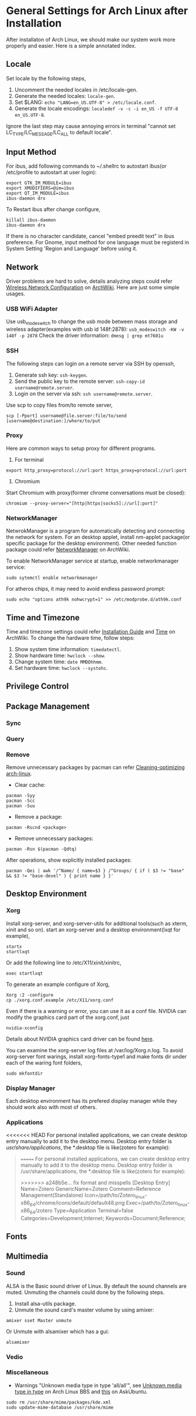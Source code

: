 * General Settings for Arch Linux after Installation

After installaton of Arch Linux, we should make our system work more properly and easier. Here is a simple annotated index.

** Locale
Set locale by the following steps, 
1. Uncomment the needed locales in /etc/locale-gen.
2. Generate the needed locales: =locale-gen=.
3. Set $LANG: =echo "LANG=en_US.UTF-8" > /etc/locale.conf=.
4. Generate the locale encodings: =localedef -v -c -i en_US -f UTF-8 en_US.UTF-8=.

Ignore the last step may cause annoying errors in terminal "cannot set LC_TYPE/LC_MESSAGE/LC_ALL to default locale".

** Input Method
For ibus, add following commands to ~/.shellrc to autostart ibus(or /etc/profile to autostart at user login):
#+Begin_SRC shell
  export GTK_IM_MODULE=ibus
  export XMODIFIERS=@im=ibus
  export QT_IM_MODULE=ibus
  ibus-daemon drx
#+End_SRC

To Restart ibus after change configure,
#+Begin_SRC shell
  killall ibus-daemon
  ibus-daemon drx
#+End_SRC

If there is no character candidate, cancel "embed preedit text" in ibus preference.
For Gnome, input method for one language must be registerd in System Setting 'Region and Language' before using it.

** Network
Driver problems are hard to solve, details analyzing steps could refer [[https://wiki.archlinux.org/index.php/Wireless_network_configuration][Wireless Network Configuration]] on [[https://wiki.archlinux.org][ArchWiki]]. Here are just some simple usages.
*** USB WiFi Adapter
Use usb_modeswitch to change the usb mode between mass storage and wireless adapter(examples with usb id 148f:2878): =usb_modeswitch -KW -v 148f -p 2878=
Check the driver information: =dmesg | grep mt7601u=

*** SSH
The following steps can login on a remote server via SSH by openssh,
1. Generate ssh key: =ssh-keygen=.
2. Send the public key to the remote server: =ssh-copy-id username@remote.server=.
3. Login on the server via ssh: =ssh username@remote.server=.

Use scp to copy files from/to remote server,
#+Begin_SRC shell
  scp [-Pport] username@file.server:file/to/send [username@destination:]/where/to/put
#+END_SRC

*** Proxy
Here are common ways to setup proxy for different programs.
1. For terminal
#+Begin_SRC shell
  export http_proxy=protocol://url:port https_proxy=protocol://url:port
#+End_SRC
2. Chromium
Start Chromium with proxy(former chrome conversations must be closed):
#+Begin_SRC shell
  chromium --proxy-server="[http|https|socks5]://url[:port]"
#+End_SRC

*** NetworkManager
NetwrokManager is a program for automatically detecting and connecting the network for system. For an desktop applet, install nm-applet package(or specific package for the desktop environment). Other needed function package could refer [[https://wiki.archlinux.org/index.php/NetworkManager][NetworkManager]] on ArchWiki.

To enable NetworkManager service at startup, enable networkmanager service:
#+Begin_SRC shell
  sudo sytemctl enable networkmanager
#+End_SRC

For atheros chips, it may need to avoid endless password prompt:
#+Begin_SRC shell
  sudo echo "options ath9k nohwcrypt=1" >> /etc/modprobe.d/ath9k.conf
#+End_SRC

** Time and Timezone
Time and timezone settings could refer [[https://wiki.archlinux.org/index.php/Installation_guide#Update_the_system_clock][Installation Guide]] and [[https://wiki.archlinux.org/index.php/Time][Time]] on ArchWiki.
To change the hardware time, follow steps:
1. Show system time information: =timedatectl=.
2. Show hardware time: =hwclock --show=.
3. Change system time: =date MMDDhhmm=.
4. Set hardware time: =hwclock --systohc=.

** Privilege Control

** Package Management

*** Sync

*** Query

*** Remove
Remove unnecessary packages by pacman can refer [[https://bbs.archlinux.org/viewtopic.php?pid%3D690438][Cleaning-optimizing arch-linux]].
- Clear cache:
#+Begin_SRC shell
  pacman -Syy
  pacman -Scc
  pacman -Suu
#+End_SRC
- Remove a package:
#+Begin_SRC shell
  pacman -Rscnd <package>
#+End_SRC
- Remove unnecessary packages:
#+Begin_SRC shell
  pacman -Rsn $(pacman -Qdtq)
#+End_SRC
After operations, show explicitly installed packages:
#+Begin_SRC shell
  pacman -Qei | awk '/^Name/ { name=$3 } /^Groups/ { if ( $3 != "base" && $3 != "base-devel" ) { print name } }'
#+End_SRC

** Desktop Environment

*** Xorg
Install xorg-server, and xorg-server-utils for additional tools(such as xterm, xinit and so on).
start an xorg-server and a desktop environment(lxqt for example),
#+Begin_SRC shell 
  startx
  startlxqt
#+End_SRC
Or add the following line to /etc/X11/xinit/xinitrc,
#+Begin_SRC shell
  exec startlxqt
#+End_SRC
To generate an example configure of Xorg, 
#+Begin_SRC shell
  Xorg :2 -configure
  cp ./xorg.conf.example /etc/X11/xorg.conf
#+End_SRC
Even if there is a warning or error, you can use it as a conf file.
NVIDIA can modify the graphics card part of the xorg.conf, just 
#+Begin_SRC shell 
  nvidia-xconfig
#+End_SRC
Details about NVIDIA graphics card driver can be found [[https://wiki.archlinux.org/index.php/NVIDIA][here]].

You can examine the xorg-server log files at /var/log/Xorg.n.log.
To avoid xorg-server font warings, install xorg-fonts-type1 and make fonts dir under each of the waring font folders,
#+Begin_SRC shell
  sudo mkfontdir
#+End_SRC 

*** Display Manager
Each desktop environment has its prefered display manager while they should work also with most of others.

*** Applications 
<<<<<<< HEAD
For personal installed applications, we can create desktop entry manually to add it to the desktop menu. Desktop entry folder is /usr/share/applications/, the *.desktop file is like(zotero for example):
#+Begin_QUOTE
=======
For personal installed applications, we can create desktop entry manually to add it to the desktop menu. Desktop entry folder is /usr/share/applications, the *.desktop file is like(zotero for example):
#+Begin_SRC text
>>>>>>> a248b5e... fix format and misspells
[Desktop Entry]
Name=Zotero 
GenericName=Zotero 
Comment=Reference Management(Standalone) 
Icon=/path/to/Zotero_linux-x86_64/chrome/icons/default/default48.png 
Exec=/path/to/Zotero_linux-x86_64/zotero 
Type=Application 
Terminal=false 
Categories=Development;Internet; 
Keywords=Document;Reference;
#+END_QUOTE 

** Fonts

** Multimedia

*** Sound
ALSA is the Basic sound driver of Linux. By default the sound channels are muted. Unmuting the channels could done by the following steps.
1. Install alsa-utils package.
2. Unmute the sound card's master volume by using amixer:
#+Begin_SRC shell
  amixer sset Master unmute
#+End_SRc
Or Unmute with alsamixer which has a gui:
#+Begin_SRC shell
  alsamixer
#+End_SRC

*** Vedio

*** Miscellaneous

- Warnings "Unknown media type in type 'all/all'", see [[https://bbs.archlinux.org/viewtopic.php?id%3D207911][Unknown media type in type]] on Arch Linux BBS and [[https://askubuntu.com/questions/456183/what-does-unknown-media-type-in-type-all-all-mean][this]] on AskUbuntu.
#+Begin_SRC shell
  sudo rm /usr/share/mime/packages/kde.xml 
  sudo update-mime-database /usr/share/mime
#+End_SRC






